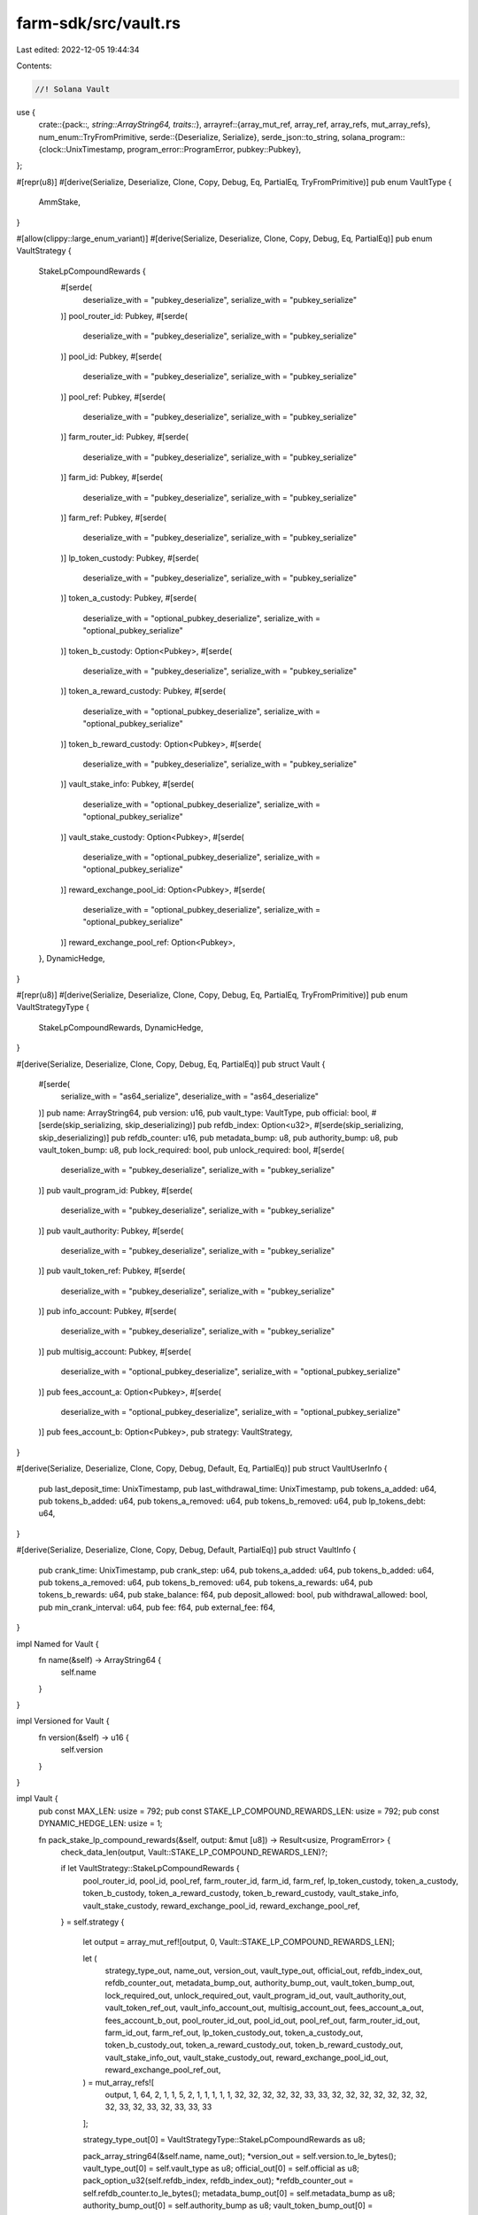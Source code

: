 farm-sdk/src/vault.rs
=====================

Last edited: 2022-12-05 19:44:34

Contents:

.. code-block:: rs

    //! Solana Vault

use {
    crate::{pack::*, string::ArrayString64, traits::*},
    arrayref::{array_mut_ref, array_ref, array_refs, mut_array_refs},
    num_enum::TryFromPrimitive,
    serde::{Deserialize, Serialize},
    serde_json::to_string,
    solana_program::{clock::UnixTimestamp, program_error::ProgramError, pubkey::Pubkey},
};

#[repr(u8)]
#[derive(Serialize, Deserialize, Clone, Copy, Debug, Eq, PartialEq, TryFromPrimitive)]
pub enum VaultType {
    AmmStake,
}

#[allow(clippy::large_enum_variant)]
#[derive(Serialize, Deserialize, Clone, Copy, Debug, Eq, PartialEq)]
pub enum VaultStrategy {
    StakeLpCompoundRewards {
        #[serde(
            deserialize_with = "pubkey_deserialize",
            serialize_with = "pubkey_serialize"
        )]
        pool_router_id: Pubkey,
        #[serde(
            deserialize_with = "pubkey_deserialize",
            serialize_with = "pubkey_serialize"
        )]
        pool_id: Pubkey,
        #[serde(
            deserialize_with = "pubkey_deserialize",
            serialize_with = "pubkey_serialize"
        )]
        pool_ref: Pubkey,
        #[serde(
            deserialize_with = "pubkey_deserialize",
            serialize_with = "pubkey_serialize"
        )]
        farm_router_id: Pubkey,
        #[serde(
            deserialize_with = "pubkey_deserialize",
            serialize_with = "pubkey_serialize"
        )]
        farm_id: Pubkey,
        #[serde(
            deserialize_with = "pubkey_deserialize",
            serialize_with = "pubkey_serialize"
        )]
        farm_ref: Pubkey,
        #[serde(
            deserialize_with = "pubkey_deserialize",
            serialize_with = "pubkey_serialize"
        )]
        lp_token_custody: Pubkey,
        #[serde(
            deserialize_with = "pubkey_deserialize",
            serialize_with = "pubkey_serialize"
        )]
        token_a_custody: Pubkey,
        #[serde(
            deserialize_with = "optional_pubkey_deserialize",
            serialize_with = "optional_pubkey_serialize"
        )]
        token_b_custody: Option<Pubkey>,
        #[serde(
            deserialize_with = "pubkey_deserialize",
            serialize_with = "pubkey_serialize"
        )]
        token_a_reward_custody: Pubkey,
        #[serde(
            deserialize_with = "optional_pubkey_deserialize",
            serialize_with = "optional_pubkey_serialize"
        )]
        token_b_reward_custody: Option<Pubkey>,
        #[serde(
            deserialize_with = "pubkey_deserialize",
            serialize_with = "pubkey_serialize"
        )]
        vault_stake_info: Pubkey,
        #[serde(
            deserialize_with = "optional_pubkey_deserialize",
            serialize_with = "optional_pubkey_serialize"
        )]
        vault_stake_custody: Option<Pubkey>,
        #[serde(
            deserialize_with = "optional_pubkey_deserialize",
            serialize_with = "optional_pubkey_serialize"
        )]
        reward_exchange_pool_id: Option<Pubkey>,
        #[serde(
            deserialize_with = "optional_pubkey_deserialize",
            serialize_with = "optional_pubkey_serialize"
        )]
        reward_exchange_pool_ref: Option<Pubkey>,
    },
    DynamicHedge,
}

#[repr(u8)]
#[derive(Serialize, Deserialize, Clone, Copy, Debug, Eq, PartialEq, TryFromPrimitive)]
pub enum VaultStrategyType {
    StakeLpCompoundRewards,
    DynamicHedge,
}

#[derive(Serialize, Deserialize, Clone, Copy, Debug, Eq, PartialEq)]
pub struct Vault {
    #[serde(
        serialize_with = "as64_serialize",
        deserialize_with = "as64_deserialize"
    )]
    pub name: ArrayString64,
    pub version: u16,
    pub vault_type: VaultType,
    pub official: bool,
    #[serde(skip_serializing, skip_deserializing)]
    pub refdb_index: Option<u32>,
    #[serde(skip_serializing, skip_deserializing)]
    pub refdb_counter: u16,
    pub metadata_bump: u8,
    pub authority_bump: u8,
    pub vault_token_bump: u8,
    pub lock_required: bool,
    pub unlock_required: bool,
    #[serde(
        deserialize_with = "pubkey_deserialize",
        serialize_with = "pubkey_serialize"
    )]
    pub vault_program_id: Pubkey,
    #[serde(
        deserialize_with = "pubkey_deserialize",
        serialize_with = "pubkey_serialize"
    )]
    pub vault_authority: Pubkey,
    #[serde(
        deserialize_with = "pubkey_deserialize",
        serialize_with = "pubkey_serialize"
    )]
    pub vault_token_ref: Pubkey,
    #[serde(
        deserialize_with = "pubkey_deserialize",
        serialize_with = "pubkey_serialize"
    )]
    pub info_account: Pubkey,
    #[serde(
        deserialize_with = "pubkey_deserialize",
        serialize_with = "pubkey_serialize"
    )]
    pub multisig_account: Pubkey,
    #[serde(
        deserialize_with = "optional_pubkey_deserialize",
        serialize_with = "optional_pubkey_serialize"
    )]
    pub fees_account_a: Option<Pubkey>,
    #[serde(
        deserialize_with = "optional_pubkey_deserialize",
        serialize_with = "optional_pubkey_serialize"
    )]
    pub fees_account_b: Option<Pubkey>,
    pub strategy: VaultStrategy,
}

#[derive(Serialize, Deserialize, Clone, Copy, Debug, Default, Eq, PartialEq)]
pub struct VaultUserInfo {
    pub last_deposit_time: UnixTimestamp,
    pub last_withdrawal_time: UnixTimestamp,
    pub tokens_a_added: u64,
    pub tokens_b_added: u64,
    pub tokens_a_removed: u64,
    pub tokens_b_removed: u64,
    pub lp_tokens_debt: u64,
}

#[derive(Serialize, Deserialize, Clone, Copy, Debug, Default, PartialEq)]
pub struct VaultInfo {
    pub crank_time: UnixTimestamp,
    pub crank_step: u64,
    pub tokens_a_added: u64,
    pub tokens_b_added: u64,
    pub tokens_a_removed: u64,
    pub tokens_b_removed: u64,
    pub tokens_a_rewards: u64,
    pub tokens_b_rewards: u64,
    pub stake_balance: f64,
    pub deposit_allowed: bool,
    pub withdrawal_allowed: bool,
    pub min_crank_interval: u64,
    pub fee: f64,
    pub external_fee: f64,
}

impl Named for Vault {
    fn name(&self) -> ArrayString64 {
        self.name
    }
}

impl Versioned for Vault {
    fn version(&self) -> u16 {
        self.version
    }
}

impl Vault {
    pub const MAX_LEN: usize = 792;
    pub const STAKE_LP_COMPOUND_REWARDS_LEN: usize = 792;
    pub const DYNAMIC_HEDGE_LEN: usize = 1;

    fn pack_stake_lp_compound_rewards(&self, output: &mut [u8]) -> Result<usize, ProgramError> {
        check_data_len(output, Vault::STAKE_LP_COMPOUND_REWARDS_LEN)?;

        if let VaultStrategy::StakeLpCompoundRewards {
            pool_router_id,
            pool_id,
            pool_ref,
            farm_router_id,
            farm_id,
            farm_ref,
            lp_token_custody,
            token_a_custody,
            token_b_custody,
            token_a_reward_custody,
            token_b_reward_custody,
            vault_stake_info,
            vault_stake_custody,
            reward_exchange_pool_id,
            reward_exchange_pool_ref,
        } = self.strategy
        {
            let output = array_mut_ref![output, 0, Vault::STAKE_LP_COMPOUND_REWARDS_LEN];

            let (
                strategy_type_out,
                name_out,
                version_out,
                vault_type_out,
                official_out,
                refdb_index_out,
                refdb_counter_out,
                metadata_bump_out,
                authority_bump_out,
                vault_token_bump_out,
                lock_required_out,
                unlock_required_out,
                vault_program_id_out,
                vault_authority_out,
                vault_token_ref_out,
                vault_info_account_out,
                multisig_account_out,
                fees_account_a_out,
                fees_account_b_out,
                pool_router_id_out,
                pool_id_out,
                pool_ref_out,
                farm_router_id_out,
                farm_id_out,
                farm_ref_out,
                lp_token_custody_out,
                token_a_custody_out,
                token_b_custody_out,
                token_a_reward_custody_out,
                token_b_reward_custody_out,
                vault_stake_info_out,
                vault_stake_custody_out,
                reward_exchange_pool_id_out,
                reward_exchange_pool_ref_out,
            ) = mut_array_refs![
                output, 1, 64, 2, 1, 1, 5, 2, 1, 1, 1, 1, 1, 32, 32, 32, 32, 32, 33, 33, 32, 32,
                32, 32, 32, 32, 32, 32, 33, 32, 33, 32, 33, 33, 33
            ];

            strategy_type_out[0] = VaultStrategyType::StakeLpCompoundRewards as u8;

            pack_array_string64(&self.name, name_out);
            *version_out = self.version.to_le_bytes();
            vault_type_out[0] = self.vault_type as u8;
            official_out[0] = self.official as u8;
            pack_option_u32(self.refdb_index, refdb_index_out);
            *refdb_counter_out = self.refdb_counter.to_le_bytes();
            metadata_bump_out[0] = self.metadata_bump as u8;
            authority_bump_out[0] = self.authority_bump as u8;
            vault_token_bump_out[0] = self.vault_token_bump as u8;
            lock_required_out[0] = self.lock_required as u8;
            unlock_required_out[0] = self.unlock_required as u8;
            vault_program_id_out.copy_from_slice(self.vault_program_id.as_ref());
            vault_authority_out.copy_from_slice(self.vault_authority.as_ref());
            vault_token_ref_out.copy_from_slice(self.vault_token_ref.as_ref());
            vault_info_account_out.copy_from_slice(self.info_account.as_ref());
            multisig_account_out.copy_from_slice(self.multisig_account.as_ref());
            pack_option_key(&self.fees_account_a, fees_account_a_out);
            pack_option_key(&self.fees_account_b, fees_account_b_out);
            pool_router_id_out.copy_from_slice(pool_router_id.as_ref());
            pool_id_out.copy_from_slice(pool_id.as_ref());
            pool_ref_out.copy_from_slice(pool_ref.as_ref());
            farm_router_id_out.copy_from_slice(farm_router_id.as_ref());
            farm_id_out.copy_from_slice(farm_id.as_ref());
            farm_ref_out.copy_from_slice(farm_ref.as_ref());
            lp_token_custody_out.copy_from_slice(lp_token_custody.as_ref());
            token_a_custody_out.copy_from_slice(token_a_custody.as_ref());
            pack_option_key(&token_b_custody, token_b_custody_out);
            token_a_reward_custody_out.copy_from_slice(token_a_reward_custody.as_ref());
            pack_option_key(&token_b_reward_custody, token_b_reward_custody_out);
            vault_stake_info_out.copy_from_slice(vault_stake_info.as_ref());
            pack_option_key(&vault_stake_custody, vault_stake_custody_out);
            pack_option_key(&reward_exchange_pool_id, reward_exchange_pool_id_out);
            pack_option_key(&reward_exchange_pool_ref, reward_exchange_pool_ref_out);

            Ok(Vault::STAKE_LP_COMPOUND_REWARDS_LEN)
        } else {
            Err(ProgramError::InvalidAccountData)
        }
    }

    fn unpack_stake_lp_compound_rewards(input: &[u8]) -> Result<Vault, ProgramError> {
        check_data_len(input, Vault::STAKE_LP_COMPOUND_REWARDS_LEN)?;

        let input = array_ref![input, 1, Vault::STAKE_LP_COMPOUND_REWARDS_LEN - 1];
        #[allow(clippy::ptr_offset_with_cast)]
        let (
            name,
            version,
            vault_type,
            official,
            refdb_index,
            refdb_counter,
            metadata_bump,
            authority_bump,
            vault_token_bump,
            lock_required,
            unlock_required,
            vault_program_id,
            vault_authority,
            vault_token_ref,
            info_account,
            multisig_account,
            fees_account_a,
            fees_account_b,
            pool_router_id,
            pool_id,
            pool_ref,
            farm_router_id,
            farm_id,
            farm_ref,
            lp_token_custody,
            token_a_custody,
            token_b_custody,
            token_a_reward_custody,
            token_b_reward_custody,
            vault_stake_info,
            vault_stake_custody,
            reward_exchange_pool_id,
            reward_exchange_pool_ref,
        ) = array_refs![
            input, 64, 2, 1, 1, 5, 2, 1, 1, 1, 1, 1, 32, 32, 32, 32, 32, 33, 33, 32, 32, 32, 32,
            32, 32, 32, 32, 33, 32, 33, 32, 33, 33, 33
        ];

        Ok(Self {
            name: unpack_array_string64(name)?,
            version: u16::from_le_bytes(*version),
            vault_type: VaultType::try_from_primitive(vault_type[0])
                .or(Err(ProgramError::InvalidAccountData))?,
            official: unpack_bool(official)?,
            refdb_index: unpack_option_u32(refdb_index)?,
            refdb_counter: u16::from_le_bytes(*refdb_counter),
            metadata_bump: metadata_bump[0],
            authority_bump: authority_bump[0],
            vault_token_bump: vault_token_bump[0],
            lock_required: unpack_bool(lock_required)?,
            unlock_required: unpack_bool(unlock_required)?,
            vault_program_id: Pubkey::new_from_array(*vault_program_id),
            vault_authority: Pubkey::new_from_array(*vault_authority),
            vault_token_ref: Pubkey::new_from_array(*vault_token_ref),
            info_account: Pubkey::new_from_array(*info_account),
            multisig_account: Pubkey::new_from_array(*multisig_account),
            fees_account_a: unpack_option_key(fees_account_a)?,
            fees_account_b: unpack_option_key(fees_account_b)?,
            strategy: VaultStrategy::StakeLpCompoundRewards {
                pool_router_id: Pubkey::new_from_array(*pool_router_id),
                pool_id: Pubkey::new_from_array(*pool_id),
                pool_ref: Pubkey::new_from_array(*pool_ref),
                farm_router_id: Pubkey::new_from_array(*farm_router_id),
                farm_id: Pubkey::new_from_array(*farm_id),
                farm_ref: Pubkey::new_from_array(*farm_ref),
                lp_token_custody: Pubkey::new_from_array(*lp_token_custody),
                token_a_custody: Pubkey::new_from_array(*token_a_custody),
                token_b_custody: unpack_option_key(token_b_custody)?,
                token_a_reward_custody: Pubkey::new_from_array(*token_a_reward_custody),
                token_b_reward_custody: unpack_option_key(token_b_reward_custody)?,
                vault_stake_info: Pubkey::new_from_array(*vault_stake_info),
                vault_stake_custody: unpack_option_key(vault_stake_custody)?,
                reward_exchange_pool_id: unpack_option_key(reward_exchange_pool_id)?,
                reward_exchange_pool_ref: unpack_option_key(reward_exchange_pool_ref)?,
            },
        })
    }
}

impl Packed for Vault {
    fn get_size(&self) -> usize {
        match self.strategy {
            VaultStrategy::StakeLpCompoundRewards { .. } => Vault::STAKE_LP_COMPOUND_REWARDS_LEN,
            VaultStrategy::DynamicHedge { .. } => Vault::DYNAMIC_HEDGE_LEN,
        }
    }

    fn pack(&self, output: &mut [u8]) -> Result<usize, ProgramError> {
        match self.strategy {
            VaultStrategy::StakeLpCompoundRewards { .. } => {
                self.pack_stake_lp_compound_rewards(output)
            }
            VaultStrategy::DynamicHedge { .. } => Err(ProgramError::UnsupportedSysvar),
        }
    }

    fn to_vec(&self) -> Result<Vec<u8>, ProgramError> {
        let mut output: [u8; Vault::MAX_LEN] = [0; Vault::MAX_LEN];
        if let Ok(len) = self.pack(&mut output[..]) {
            Ok(output[..len].to_vec())
        } else {
            Err(ProgramError::InvalidAccountData)
        }
    }

    fn unpack(input: &[u8]) -> Result<Vault, ProgramError> {
        check_data_len(input, 1)?;
        let strategy_type = VaultStrategyType::try_from_primitive(input[0])
            .or(Err(ProgramError::InvalidAccountData))?;
        match strategy_type {
            VaultStrategyType::StakeLpCompoundRewards => {
                Vault::unpack_stake_lp_compound_rewards(input)
            }
            VaultStrategyType::DynamicHedge { .. } => Err(ProgramError::UnsupportedSysvar),
        }
    }
}

impl std::fmt::Display for VaultStrategyType {
    fn fmt(&self, f: &mut std::fmt::Formatter<'_>) -> std::fmt::Result {
        match *self {
            VaultStrategyType::StakeLpCompoundRewards => write!(f, "StakeLpCompoundRewards"),
            VaultStrategyType::DynamicHedge => write!(f, "DynamicHedge"),
        }
    }
}

impl std::fmt::Display for VaultType {
    fn fmt(&self, f: &mut std::fmt::Formatter) -> std::fmt::Result {
        match *self {
            VaultType::AmmStake => write!(f, "AmmStake"),
        }
    }
}

impl std::fmt::Display for Vault {
    fn fmt(&self, f: &mut std::fmt::Formatter) -> std::fmt::Result {
        write!(f, "{}", to_string(&self).unwrap())
    }
}

impl std::fmt::Display for VaultUserInfo {
    fn fmt(&self, f: &mut std::fmt::Formatter) -> std::fmt::Result {
        write!(f, "{}", to_string(&self).unwrap())
    }
}

impl std::fmt::Display for VaultInfo {
    fn fmt(&self, f: &mut std::fmt::Formatter) -> std::fmt::Result {
        write!(f, "{}", to_string(&self).unwrap())
    }
}


